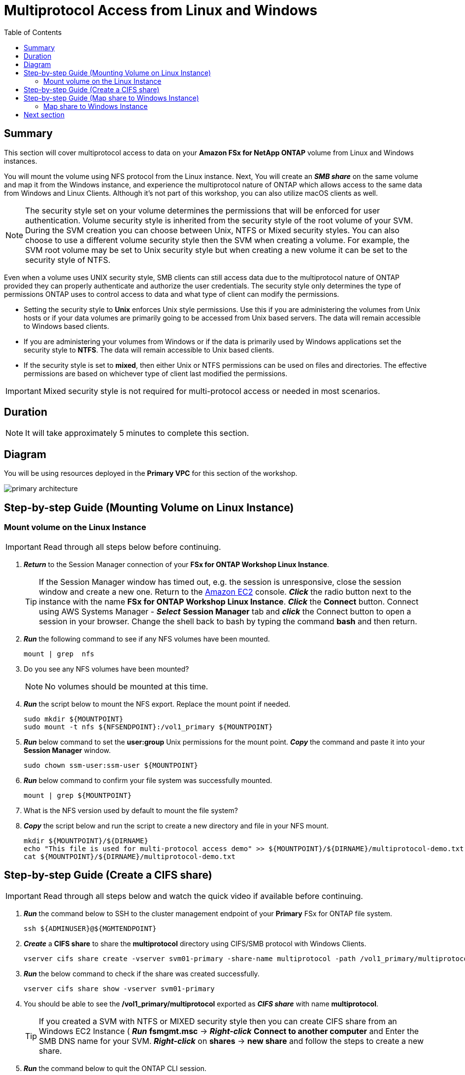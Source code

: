 = Multiprotocol Access from Linux and Windows 
:toc:
:icons:
:linkattrs:
:imagesdir: ../resources/images


== Summary

This section will cover multiprotocol access to data on your *Amazon FSx for NetApp ONTAP* volume from Linux and Windows instances. 

You will mount the volume using NFS protocol from the Linux instance. Next, You will create an *_SMB share_* on the same volume and map it from the Windows instance, and experience the multiprotocol nature of ONTAP which allows access to the same data from Windows and Linux Clients.  Although it's not part of this workshop, you can also utilize macOS clients as well.

NOTE: The security style set on your volume determines the permissions that will be enforced for user authentication. Volume security style is inherited from the security style of the root volume of your SVM. During the SVM creation you can choose between Unix, NTFS or Mixed security styles.  You can also choose to use a different volume security style then the SVM when creating a volume.  For example, the SVM root volume may be set to Unix security style but when creating a new volume it can be set to the security style of NTFS.

Even when a volume uses UNIX security style, SMB clients can still access data due to the multiprotocol nature of ONTAP provided they can properly authenticate and authorize the user credentials.  The security style only determines the type of permissions ONTAP uses to control access to data and what type of client can modify the permissions. 

* Setting the security style to *Unix* enforces Unix style permissions. Use this if you are administering the volumes from Unix hosts or if your data volumes are primarily going to be accessed from Unix based servers.  The data will remain accessible to Windows based clients.
* If you are administering your volumes from Windows or if the data is primarily used by Windows applications set the security style to *NTFS*.  The data will remain accessible to Unix based clients.
* If the security style is set to *mixed*, then either Unix or NTFS permissions can be used on files and directories. The effective permissions are based on whichever type of client last modified the permissions.

IMPORTANT: Mixed security style is not required for multi-protocol access or needed in most scenarios.

== Duration

NOTE: It will take approximately 5 minutes to complete this section.

== Diagram 

You will be using resources deployed in the *Primary VPC* for this section of the workshop.

image::primary-architecture.png[align="center"]

== Step-by-step Guide (Mounting Volume on Linux Instance)

=== Mount volume on the Linux Instance

IMPORTANT: Read through all steps below before continuing.

//image::xxx.gif[align="left", width=600]

. *_Return_* to the Session Manager connection of your *FSx for ONTAP Workshop Linux Instance*.

+
TIP: If the Session Manager window has timed out, e.g. the session is unresponsive, close the  session window and create a new one. Return to the link:https://console.aws.amazon.com/ec2/[Amazon EC2] console. *_Click_* the radio button next to the instance with the name *FSx for ONTAP Workshop Linux Instance*. *_Click_* the *Connect* button. Connect using AWS Systems Manager - *_Select_* *Session Manager* tab and *_click_* the Connect button to open a session in your browser.  Change the shell back to bash by typing the command ***bash*** and then return.
+

. *_Run_* the following command to see if any NFS volumes have been mounted.
+
[source,bash]
----
mount | grep  nfs
----
+

. Do you see any NFS volumes have been mounted?

+
NOTE: No volumes should be mounted at this time.
+

. *_Run_* the script below to mount the NFS export. Replace the mount point if needed.
+
[source,bash]
----
sudo mkdir ${MOUNTPOINT}
sudo mount -t nfs ${NFSENDPOINT}:/vol1_primary ${MOUNTPOINT}
----
+

. *_Run_* below command to set the *user:group* Unix permissions for the mount point. *_Copy_* the command and paste it into your *Session Manager* window.
+
[source,bash]
----
sudo chown ssm-user:ssm-user ${MOUNTPOINT}
----
+

. *_Run_* below command to confirm your file system was successfully mounted.
+
[source,bash]
----
mount | grep ${MOUNTPOINT}
----
+

. What is the NFS version used by default to mount the file system?

. *_Copy_* the script below and run the script to create a new directory and file in your NFS mount.
+
[source,bash]
----
mkdir ${MOUNTPOINT}/${DIRNAME}
echo "This file is used for multi-protocol access demo" >> ${MOUNTPOINT}/${DIRNAME}/multiprotocol-demo.txt
cat ${MOUNTPOINT}/${DIRNAME}/multiprotocol-demo.txt
----

== Step-by-step Guide (Create a CIFS share)

IMPORTANT: Read through all steps below and watch the quick video if available before continuing.


. *_Run_* the command below to SSH to the cluster management endpoint of your *Primary* FSx for ONTAP file system.
+
[source,bash]
----
ssh ${ADMINUSER}@${MGMTENDPOINT}
----
+

. *_Create_* a *CIFS share* to share the *multiprotocol* directory using CIFS/SMB protocol with Windows Clients. 
+
[source,bash]
----
vserver cifs share create -vserver svm01-primary -share-name multiprotocol -path /vol1_primary/multiprotocol
----
+

. *_Run_* the below command to check if the share was created successfully. 
+
[source,bash]
----
vserver cifs share show -vserver svm01-primary
----
+

. You should be able to see the */vol1_primary/multiprotocol* exported as *_CIFS share_* with name *multiprotocol*.
+
TIP: If you created a SVM with NTFS or MIXED security style then you can create CIFS share from an Windows EC2 Instance ( *_Run_* *fsmgmt.msc* -> *_Right-click_* *Connect to another computer* and Enter the SMB DNS name for your SVM. *_Right-click_*  on *shares* -> *new share* and follow the steps to create a new share.

. *_Run_* the command below to quit the ONTAP CLI session.

+
[source,bash]
----
quit
----


== Step-by-step Guide (Map share to Windows Instance)

=== Map share to Windows Instance

==== Connect to the Windows instance via the Network Load Balancer

. Go to the link:https://console.aws.amazon.com/ec2/home?#LoadBalancers[AWS Load Balancers] console and *_click_* on the name of the Network Load Balancer *WinRDPNLB*.

. Make sure you are in the *AWS Region* of your workshop environment. If you need to change the *AWS Region* of the Amazon FSx console, in the top right corner of the browser window *_click_* the region name next to *Support* and *_click_* the appropriate *AWS Region* from the drop-down menu.

. *_Click_* the image:copy-to-clipboard.png[align="left",width=20] shortcut next to the *DNS Name* of the *WinRDPNLB* Network Load Balancer under the *Details* section. 

. *_Launch_* your remote desktop application and create a new connection to the Network Load Balancer *DNS name* copied earlier as the host name of the new connection.
+
Tip: Windows users can use the built-in *Remote Desktop Connection* tool and Mac users can download the *Microsoft Remote Desktop* app available from the Mac App Store.  If you're unfamiliar with *Remote Desktop* you can go to the link:https://learn.microsoft.com/en-us/windows-server/remote/remote-desktop-services/clients/remote-desktop-clients[Microsoft Remote Desktop client] page. 
+

. Open the link:https://console.aws.amazon.com/secretsmanager/[AWS Secrets Manager] console.
+
TIP: *_Context-click (right-click)_* the link above and open the link in a new tab or window to make it easy to navigate between this GitHub workshop and AWS console.
+

. *_Click_* the *Secret name* link for *ADPassword-<StackInfo>*.

. *_Scroll_* to the *Secret value* section and *_click_* the *Retrieve secret value* button.

. Use the *Secret key/value* pairs of *username* and *password* as the credentials to authenticate to the *FSx for ONTAP Workshop Windows Instance* for the remote desktop session.

. Once connected to the Windows instance *_launch_* *File Explorer*.

. *_Context-click (right-click)_* *This PC* and *_select_* *Map network drive...*

. Map the file share using the following information:
+
[cols="3,10"]
|===
| *Drive*
a| Z:

| *Folder*
a| This is the UNC path of *multiprotocol* share. Return to the link:https://console.aws.amazon.com/fsx/[Amazon FSx] console, *_click_* the link to the *Primary* file system and *_select_* the *Storage virtual machines* tab. *_Click_* the link to the SVM name *svm01-primary* and then *_click_* the image:copy-to-clipboard.png[align="left",width=20] shortcut next to the *SMB DNS name* to *_copy_* the *SMB DNS Name* to the clipboard.  Add the \\ to the first part of the UNC path and then paste in the *SMB DNS name* from the clipboard. *_Add_* *\multiprotocol* to the end of the *SMB DNS Name* to complete the UNC path to the multiprotocol share. (e.g. \\SVM01-PRIMARY.EXAMPLE.COM\multiprotocol).

| *Reconnect at sign-in*
a| Leave checked

| *Connect using different credentials*
a| Leave unchecked
|===
+

. In the *File Explorer* window of the *Z:* drive you should see the file *multiprotocol-demo.txt* which was created on the NFS mount point on your Linux instance.

. *_Double-Click_* to open the file *multiprotocol-demo.txt* and see if you can read the contents of the file.

== Next section

Click the link below to go to the next section.

image::data-protection.png[link=../04-data-protection/, align="left",width=420]